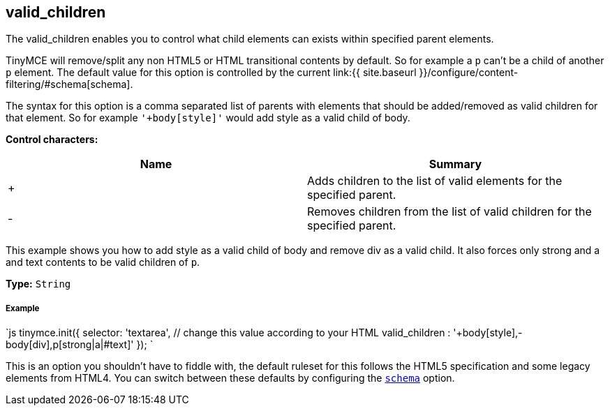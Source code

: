 [[valid_children]]
== valid_children

The valid_children enables you to control what child elements can exists within specified parent elements.

TinyMCE will remove/split any non HTML5 or HTML transitional contents by default. So for example a `p` can't be a child of another `p` element. The default value for this option is controlled by the current link:{{ site.baseurl }}/configure/content-filtering/#schema[schema].

The syntax for this option is a comma separated list of parents with elements that should be added/removed as valid children for that element. So for example `'+body[style]'` would add style as a valid child of body.

*Control characters:*

|===
| Name | Summary

| +
| Adds children to the list of valid elements for the specified parent.

| -
| Removes children from the list of valid children for the specified parent.
|===

This example shows you how to add style as a valid child of body and remove div as a valid child. It also forces only strong and a and text contents to be valid children of `p`.

*Type:* `String`

[discrete]
[[example]]
===== Example

`js
tinymce.init({
  selector: 'textarea',  // change this value according to your HTML
  valid_children : '+body[style],-body[div],p[strong|a|#text]'
});
`

This is an option you shouldn't have to fiddle with, the default ruleset for this follows the HTML5 specification and some legacy elements from HTML4. You can switch between these defaults by configuring the <<scheme,`schema`>> option.
